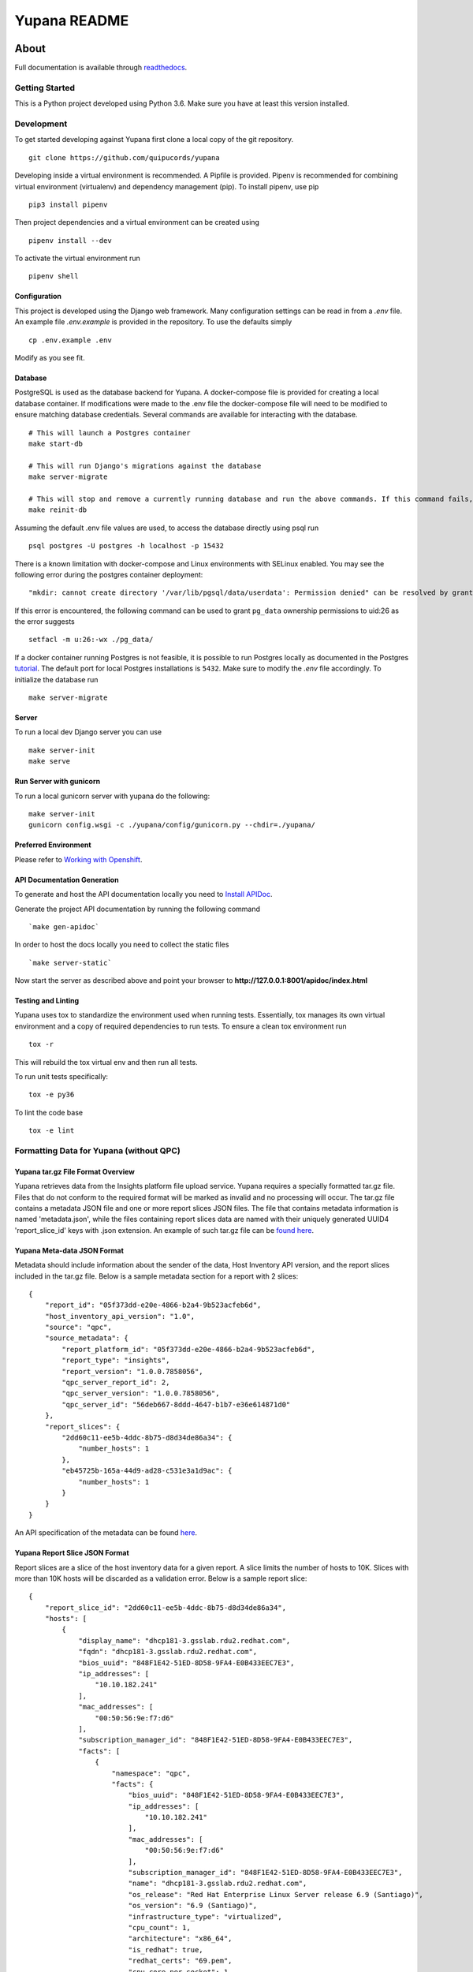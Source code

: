 =============
Yupana README
=============

|license| |Updates| |Python 3|

~~~~~
About
~~~~~

Full documentation is available through `readthedocs`_.

Getting Started
===============

This is a Python project developed using Python 3.6. Make sure you have at least this version installed.

Development
===========

To get started developing against Yupana first clone a local copy of the git repository. ::

    git clone https://github.com/quipucords/yupana

Developing inside a virtual environment is recommended. A Pipfile is provided. Pipenv is recommended for combining virtual environment (virtualenv) and dependency management (pip). To install pipenv, use pip ::

    pip3 install pipenv

Then project dependencies and a virtual environment can be created using ::

    pipenv install --dev

To activate the virtual environment run ::

    pipenv shell

Configuration
^^^^^^^^^^^^^

This project is developed using the Django web framework. Many configuration settings can be read in from a `.env` file. An example file `.env.example` is provided in the repository. To use the defaults simply ::

    cp .env.example .env


Modify as you see fit.

Database
^^^^^^^^

PostgreSQL is used as the database backend for Yupana. A docker-compose file is provided for creating a local database container. If modifications were made to the .env file the docker-compose file will need to be modified to ensure matching database credentials. Several commands are available for interacting with the database. ::

    # This will launch a Postgres container
    make start-db

    # This will run Django's migrations against the database
    make server-migrate

    # This will stop and remove a currently running database and run the above commands. If this command fails, try running each command it combines separately, using ``docker ps`` in between to track the existence of the db ::
    make reinit-db

Assuming the default .env file values are used, to access the database directly using psql run ::

    psql postgres -U postgres -h localhost -p 15432

There is a known limitation with docker-compose and Linux environments with SELinux enabled. You may see the following error during the postgres container deployment::

    "mkdir: cannot create directory '/var/lib/pgsql/data/userdata': Permission denied" can be resolved by granting ./pg_data ownership permissions to uid:26 (postgres user in centos/postgresql-96-centos7)

If this error is encountered, the following command can be used to grant ``pg_data`` ownership permissions to uid:26 as the error suggests ::

  setfacl -m u:26:-wx ./pg_data/


If a docker container running Postgres is not feasible, it is possible to run Postgres locally as documented in the Postgres tutorial_. The default port for local Postgres installations is ``5432``. Make sure to modify the `.env` file accordingly. To initialize the database run ::

    make server-migrate


Server
^^^^^^

To run a local dev Django server you can use ::

    make server-init
    make serve

Run Server with gunicorn
^^^^^^^^^^^^^^^^^^^^^^^^

To run a local gunicorn server with yupana do the following::

    make server-init
    gunicorn config.wsgi -c ./yupana/config/gunicorn.py --chdir=./yupana/


Preferred Environment
^^^^^^^^^^^^^^^^^^^^^

Please refer to `Working with Openshift`_.


API Documentation Generation
^^^^^^^^^^^^^^^^^^^^^^^^^^^^

To generate and host the API documentation locally you need to `Install APIDoc`_.

Generate the project API documentation by running the following command ::

   `make gen-apidoc`

In order to host the docs locally you need to collect the static files ::

   `make server-static`

Now start the server as described above and point your browser to
**http://127.0.0.1:8001/apidoc/index.html**

Testing and Linting
^^^^^^^^^^^^^^^^^^^

Yupana uses tox to standardize the environment used when running tests. Essentially, tox manages its own virtual environment and a copy of required dependencies to run tests. To ensure a clean tox environment run ::

    tox -r

This will rebuild the tox virtual env and then run all tests.

To run unit tests specifically::

    tox -e py36

To lint the code base ::

    tox -e lint


Formatting Data for Yupana (without QPC)
========================================

Yupana tar.gz File Format Overview
^^^^^^^^^^^^^^^^^^^^^^^^^^^^^^^^^^

Yupana retrieves data from the Insights platform file upload service.  Yupana requires a specially formatted tar.gz file.  Files that do not conform to the required format will be marked as invalid and no processing will occur.  The tar.gz file contains a metadata JSON file and one or more report slices JSON files. The file that contains metadata information is named 'metadata.json', while the files containing report slices data are named with their uniquely generated UUID4 'report_slice_id' keys with .json extension. An example of such tar.gz file can be `found here`_.

Yupana Meta-data JSON Format
^^^^^^^^^^^^^^^^^^^^^^^^^^^^

Metadata should include information about the sender of the data, Host Inventory API version, and the report slices included in the tar.gz file. Below is a sample metadata section for a report with 2 slices::

    {
        "report_id": "05f373dd-e20e-4866-b2a4-9b523acfeb6d",
        "host_inventory_api_version": "1.0",
        "source": "qpc",
        "source_metadata": {
            "report_platform_id": "05f373dd-e20e-4866-b2a4-9b523acfeb6d",
            "report_type": "insights",
            "report_version": "1.0.0.7858056",
            "qpc_server_report_id": 2,
            "qpc_server_version": "1.0.0.7858056",
            "qpc_server_id": "56deb667-8ddd-4647-b1b7-e36e614871d0"
        },
        "report_slices": {
            "2dd60c11-ee5b-4ddc-8b75-d8d34de86a34": {
                "number_hosts": 1
            },
            "eb45725b-165a-44d9-ad28-c531e3a1d9ac": {
                "number_hosts": 1
            }
        }
    }

An API specification of the metadata can be found `here`_.

Yupana Report Slice JSON Format
^^^^^^^^^^^^^^^^^^^^^^^^^^^^^^^

Report slices are a slice of the host inventory data for a given report. A slice limits the number of hosts to 10K.  Slices with more than 10K hosts will be discarded as a validation error. Below is a sample report slice::

    {
        "report_slice_id": "2dd60c11-ee5b-4ddc-8b75-d8d34de86a34",
        "hosts": [
            {
                "display_name": "dhcp181-3.gsslab.rdu2.redhat.com",
                "fqdn": "dhcp181-3.gsslab.rdu2.redhat.com",
                "bios_uuid": "848F1E42-51ED-8D58-9FA4-E0B433EEC7E3",
                "ip_addresses": [
                    "10.10.182.241"
                ],
                "mac_addresses": [
                    "00:50:56:9e:f7:d6"
                ],
                "subscription_manager_id": "848F1E42-51ED-8D58-9FA4-E0B433EEC7E3",
                "facts": [
                    {
                        "namespace": "qpc",
                        "facts": {
                            "bios_uuid": "848F1E42-51ED-8D58-9FA4-E0B433EEC7E3",
                            "ip_addresses": [
                                "10.10.182.241"
                            ],
                            "mac_addresses": [
                                "00:50:56:9e:f7:d6"
                            ],
                            "subscription_manager_id": "848F1E42-51ED-8D58-9FA4-E0B433EEC7E3",
                            "name": "dhcp181-3.gsslab.rdu2.redhat.com",
                            "os_release": "Red Hat Enterprise Linux Server release 6.9 (Santiago)",
                            "os_version": "6.9 (Santiago)",
                            "infrastructure_type": "virtualized",
                            "cpu_count": 1,
                            "architecture": "x86_64",
                            "is_redhat": true,
                            "redhat_certs": "69.pem",
                            "cpu_core_per_socket": 1,
                            "cpu_socket_count": 1,
                            "cpu_core_count": 1
                        },
                        "rh_product_certs": [],
                        "rh_products_installed": [
                            "RHEL"
                        ]
                    }
                ],
                "system_profile": {
                    "infrastructure_type": "virtualized",
                    "architecture": "x86_64",
                    "os_release": "Red Hat Enterprise Linux Server release 6.9 (Santiago)",
                    "os_kernel_version": "6.9 (Santiago)",
                    "number_of_cpus": 1,
                    "number_of_sockets": 1,
                    "cores_per_socket": 1
                }
            }
        ]
    }

An API specification of the report slices can be found `here.`_

.. _readthedocs: https://yupana.readthedocs.io/en/latest/
.. _here: https://github.com/quipucords/yupana/docs/metadata.yml
.. _`here.`: https://github.com/quipucords/yupana/docs/report_slices.yml
.. _`found here`: https://github.com/quipucords/yupana/sample.tar.gz
.. |license| image:: https://img.shields.io/github/license/quipucords/yupana.svg
.. |Updates| image:: https://pyup.io/repos/github/quipucords/yupana/shield.svg
   :target: https://pyup.io/repos/github/quipucords/yupana/
.. |Python 3| image:: https://pyup.io/repos/github/quipucords/yupana/python-3-shield.svg
.. _`Install APIDoc`: http://apidocjs.com/#install
.. _`Working with Openshift`: https://yupana.readthedocs.io/en/latest/openshift.html
.. _tutorial: https://www.postgresql.org/docs/10/static/tutorial-start.html